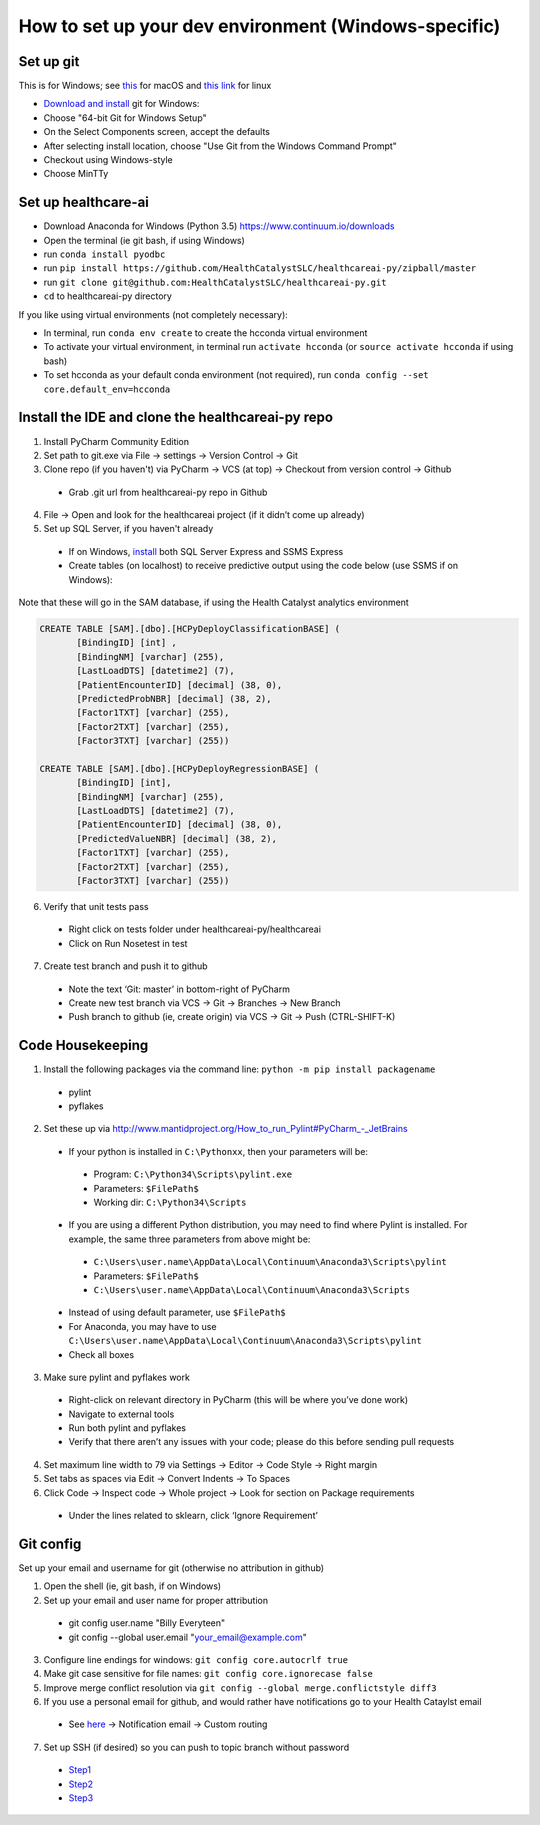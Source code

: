How to set up your dev environment (Windows-specific)
-------------------

Set up git
=============

This is for Windows; see `this`_ for macOS and `this link`_ for linux

.. _this: https://developer.apple.com/xcode/
.. _this link: https://git-scm.com/download/linux

- `Download and install`_ git for Windows:
- Choose "64-bit Git for Windows Setup"
- On the Select Components screen, accept the defaults
- After selecting install location, choose "Use Git from the Windows Command Prompt"
- Checkout using Windows-style
- Choose MinTTy

.. _Download and install: https://git-scm.com/download/

Set up healthcare-ai
====================
- Download Anaconda for Windows (Python 3.5) https://www.continuum.io/downloads
- Open the terminal (ie git bash, if using Windows)
- run ``conda install pyodbc``
- run ``pip install https://github.com/HealthCatalystSLC/healthcareai-py/zipball/master``
- run ``git clone git@github.com:HealthCatalystSLC/healthcareai-py.git``
- ``cd`` to healthcareai-py directory

If you like using virtual environments (not completely necessary):

- In terminal, run ``conda env create`` to create the hcconda virtual environment
- To activate your virtual environment, in terminal run ``activate hcconda`` (or ``source activate hcconda`` if using bash)
- To set hcconda as your default conda environment (not required), run ``conda config --set core.default_env=hcconda``

Install the IDE and clone the healthcareai-py repo
=============

1)	Install PyCharm Community Edition

2)	Set path to git.exe via File -> settings -> Version Control -> Git

3)	Clone repo (if you haven't) via PyCharm -> VCS (at top) -> Checkout from version control -> Github
 - Grab .git url from healthcareai-py repo in Github

4)	File -> Open and look for the healthcareai project (if it didn’t come up already)

5) Set up SQL Server, if you haven't already
 - If on Windows, `install`_ both SQL Server Express and SSMS Express
 - Create tables (on localhost) to receive predictive output using the code below (use SSMS if on Windows):

.. _install: http://stackoverflow.com/a/11278818/5636012

Note that these will go in the SAM database, if using the Health Catalyst analytics environment

.. code-block:: sql

   CREATE TABLE [SAM].[dbo].[HCPyDeployClassificationBASE] (
          [BindingID] [int] ,
          [BindingNM] [varchar] (255),
          [LastLoadDTS] [datetime2] (7),
          [PatientEncounterID] [decimal] (38, 0),
          [PredictedProbNBR] [decimal] (38, 2),
          [Factor1TXT] [varchar] (255),
          [Factor2TXT] [varchar] (255),
          [Factor3TXT] [varchar] (255))

   CREATE TABLE [SAM].[dbo].[HCPyDeployRegressionBASE] (
          [BindingID] [int],
          [BindingNM] [varchar] (255),
          [LastLoadDTS] [datetime2] (7),
          [PatientEncounterID] [decimal] (38, 0),
          [PredictedValueNBR] [decimal] (38, 2),
          [Factor1TXT] [varchar] (255),
          [Factor2TXT] [varchar] (255),
          [Factor3TXT] [varchar] (255))
       
       
6)	Verify that unit tests pass
 - Right click on tests folder under healthcareai-py/healthcareai
 - Click on Run Nosetest in test

7)	Create test branch and push it to github
 - Note the text ‘Git: master’ in bottom-right of PyCharm
 - Create new test branch via VCS -> Git -> Branches -> New Branch
 - Push branch to github (ie, create origin) via VCS -> Git -> Push (CTRL-SHIFT-K)

Code Housekeeping
=============

1)	Install the following packages via the command line: ``python -m pip install packagename``
 - pylint
 - pyflakes
    
2) Set these up via http://www.mantidproject.org/How_to_run_Pylint#PyCharm_-_JetBrains
 - If your python is installed in ``C:\Pythonxx``, then your parameters will be:
  - Program: ``C:\Python34\Scripts\pylint.exe``
  - Parameters: ``$FilePath$``
  - Working dir: ``C:\Python34\Scripts``
 - If you are using a different Python distribution, you may need to find where Pylint is installed.  For example, the same three parameters from above might be:
  - ``C:\Users\user.name\AppData\Local\Continuum\Anaconda3\Scripts\pylint``
  - Parameters: ``$FilePath$``
  - ``C:\Users\user.name\AppData\Local\Continuum\Anaconda3\Scripts``

 - Instead of using default parameter, use ``$FilePath$``
 - For Anaconda, you may have to use ``C:\Users\user.name\AppData\Local\Continuum\Anaconda3\Scripts\pylint``
 - Check all boxes
    
3) Make sure pylint and pyflakes work
 - Right-click on relevant directory in PyCharm (this will be where you’ve done work)
 - Navigate to external tools
 - Run both pylint and pyflakes
 - Verify that there aren’t any issues with your code; please do this before sending pull requests

4) Set maximum line width to 79 via Settings -> Editor -> Code Style -> Right margin

5) Set tabs as spaces via Edit -> Convert Indents -> To Spaces

6) Click Code -> Inspect code -> Whole project -> Look for section on Package requirements
 - Under the lines related to sklearn, click ‘Ignore Requirement’

Git config
=============
Set up your email and username for git (otherwise no attribution in github)

1) Open the shell (ie, git bash, if on Windows)

2) Set up your email and user name for proper attribution
 - git config user.name "Billy Everyteen"
 -	git config --global user.email "your_email@example.com"

3) Configure line endings for windows: ``git config core.autocrlf true``

4) Make git case sensitive for file names: ``git config core.ignorecase false``

5) Improve merge conflict resolution via ``git config --global merge.conflictstyle diff3``

6) If you use a personal email for github, and would rather have notifications go to your Health Cataylst email
 - See `here`_ -> Notification email -> Custom routing

7) Set up SSH (if desired) so you can push to topic branch without password
 - `Step1`_
 - `Step2`_
 - `Step3`_
 
 .. _Step1: https://help.github.com/articles/generating-a-new-ssh-key-and-adding-it-to-the-ssh-agent/
 .. _Step2: https://help.github.com/articles/adding-a-new-ssh-key-to-your-github-account/
 .. _Step3: https://help.github.com/enterprise/11.10.340/user/articles/changing-a-remote-s-url/
 .. _here: https://github.com/settings/notifications

